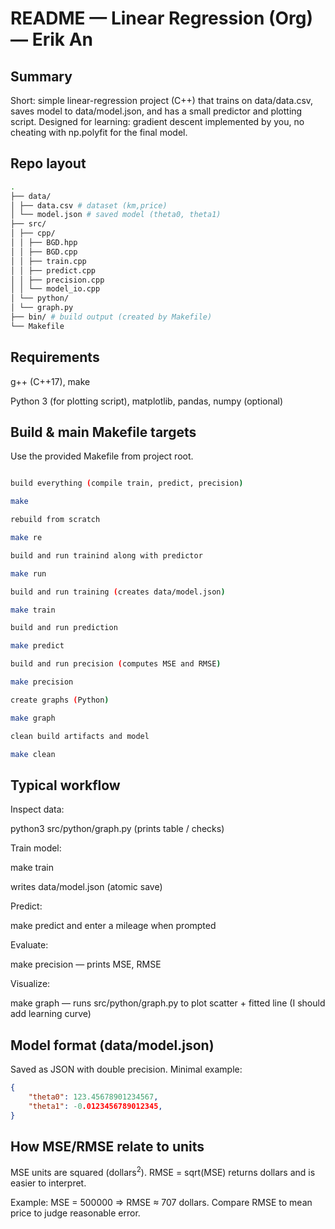 * README — Linear Regression (Org) — Erik An
** Summary
Short: simple linear-regression project (C++) that trains on data/data.csv, saves model to data/model.json, and has a small predictor and plotting script.
Designed for learning: gradient descent implemented by you, no cheating with np.polyfit for the final model.

** Repo layout
#+BEGIN_SRC bash
.
├── data/
│ ├── data.csv # dataset (km,price)
│ └── model.json # saved model (theta0, theta1)
├── src/
│ ├── cpp/
│ │ ├── BGD.hpp
│ │ ├── BGD.cpp
│ │ ├── train.cpp
│ │ ├── predict.cpp
│ │ ├── precision.cpp
│ │ └── model_io.cpp
│ └── python/
│ └── graph.py
├── bin/ # build output (created by Makefile)
└── Makefile
#+END_SRC

** Requirements
g++ (C++17), make

Python 3 (for plotting script), matplotlib, pandas, numpy (optional)

** Build & main Makefile targets
Use the provided Makefile from project root.

#+BEGIN_SRC bash

build everything (compile train, predict, precision)

make

rebuild from scratch

make re

build and run trainind along with predictor

make run

build and run training (creates data/model.json)

make train

build and run prediction

make predict

build and run precision (computes MSE and RMSE)

make precision

create graphs (Python)

make graph

clean build artifacts and model

make clean
#+END_SRC

** Typical workflow

Inspect data:

python3 src/python/graph.py (prints table / checks)

Train model:

make train

writes data/model.json (atomic save)

Predict:

make predict and enter a mileage when prompted

Evaluate:

make precision — prints MSE, RMSE

Visualize:

make graph — runs src/python/graph.py to plot scatter + fitted line (I should add learning curve)

** Model format (data/model.json)
Saved as JSON with double precision. Minimal example:
#+BEGIN_SRC json
{
    "theta0": 123.45678901234567,
    "theta1": -0.0123456789012345,
}
#+END_SRC

** How MSE/RMSE relate to units

MSE units are squared (dollars^2). RMSE = sqrt(MSE) returns dollars and is easier to interpret.

Example: MSE = 500000 ⇒ RMSE ≈ 707 dollars. Compare RMSE to mean price to judge reasonable error.
